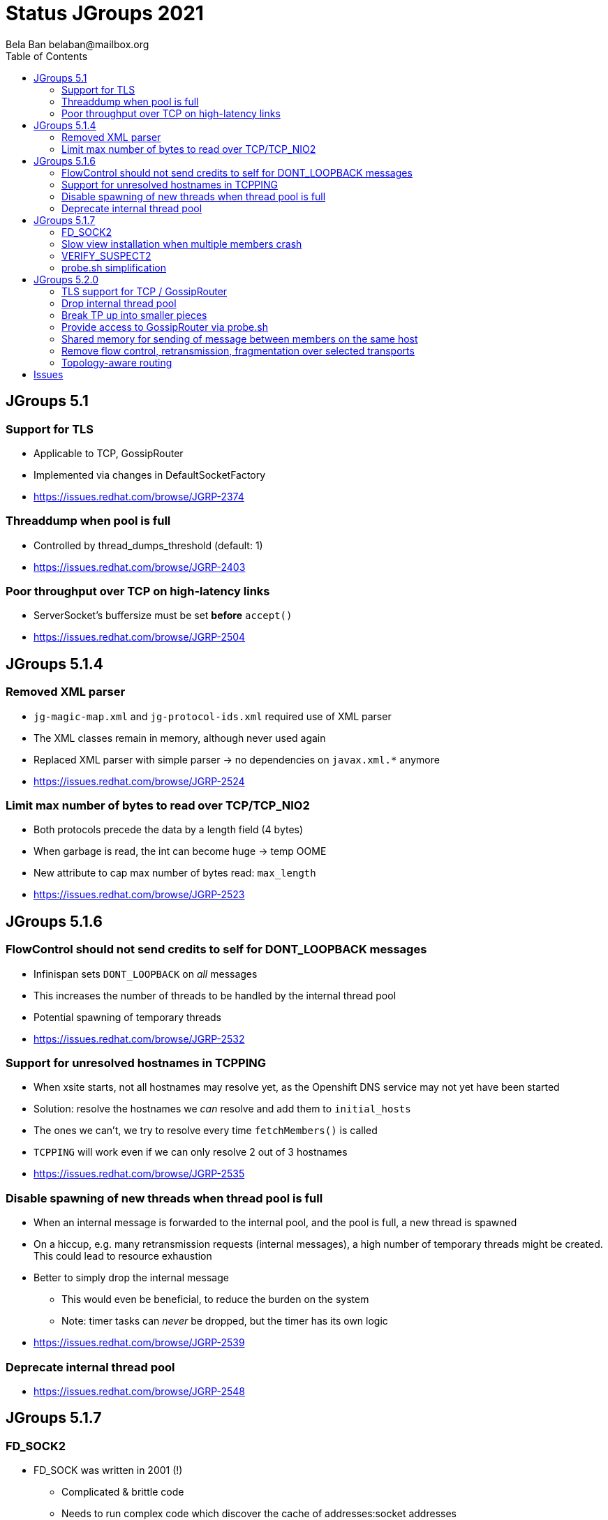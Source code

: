 
= Status JGroups 2021
:author: Bela Ban belaban@mailbox.org
:backend: deckjs
:deckjs_transition: fade
:navigation:
:deckjs_theme: web-2.0
:goto:
:menu:
:toc:
:status:





== JGroups 5.1

=== Support for TLS
* Applicable to TCP, GossipRouter
* Implemented via changes in DefaultSocketFactory
* https://issues.redhat.com/browse/JGRP-2374


=== Threaddump when pool is full
* Controlled by thread_dumps_threshold (default: 1)
* https://issues.redhat.com/browse/JGRP-2403

=== Poor throughput over TCP on high-latency links
* ServerSocket's buffersize must be set *before* `accept()`
* https://issues.redhat.com/browse/JGRP-2504



== JGroups 5.1.4

=== Removed XML parser
* `jg-magic-map.xml` and `jg-protocol-ids.xml` required use of XML parser
* The XML classes remain in memory, although never used again
* Replaced XML parser with simple parser -> no dependencies on `javax.xml.*` anymore
* https://issues.redhat.com/browse/JGRP-2524

=== Limit max number of bytes to read over TCP/TCP_NIO2
* Both protocols precede the data by a length field (4 bytes)
* When garbage is read, the int can become huge -> temp OOME
* New attribute to cap max number of bytes read: `max_length`
* https://issues.redhat.com/browse/JGRP-2523



== JGroups 5.1.6

=== FlowControl should not send credits to self for DONT_LOOPBACK messages
* Infinispan sets `DONT_LOOPBACK` on _all_ messages
* This increases the number of threads to be handled by the internal thread pool
* Potential spawning of temporary threads
* https://issues.redhat.com/browse/JGRP-2532

=== Support for unresolved hostnames in TCPPING
* When xsite starts, not all hostnames may resolve yet, as the Openshift DNS service may not yet have been started
* Solution: resolve the hostnames we _can_ resolve and add them to `initial_hosts`
* The ones we can't, we try to resolve every time `fetchMembers()` is called
* `TCPPING` will work even if we can only resolve 2 out of 3 hostnames
* https://issues.redhat.com/browse/JGRP-2535

=== Disable spawning of new threads when thread pool is full
* When an internal message is forwarded to the internal pool, and the pool is full, a new thread is spawned
* On a hiccup, e.g. many retransmission requests (internal messages), a high number of temporary threads
  might be created. This could lead to resource exhaustion
* Better to simply drop the internal message
** This would even be beneficial, to reduce the burden on the system
** Note: timer tasks can _never_ be dropped, but the timer has its own logic
* https://issues.redhat.com/browse/JGRP-2539

=== Deprecate internal thread pool
* https://issues.redhat.com/browse/JGRP-2548



== JGroups 5.1.7

=== FD_SOCK2
* FD_SOCK was written in 2001 (!)
** Complicated & brittle code
** Needs to run complex code which discover the cache of addresses:socket addresses
* New: use a fixed port, offset from the actual port of a given member
** Example: `bind_port: 2107`, `FD_SOCK2 listener port = 2117` (`offset`: 10)
* Thread reduction: from 3 -> 1 (thanks to use of NioServer)
* Details: https://github.com/belaban/JGroups/blob/master/doc/design/FD_SOCK2.txt
* Result: `FD_SOCK`: 1235 LOC, `FD_SOCK2`: 724 LOC
* https://issues.redhat.com/browse/JGRP-2521

=== Slow view installation when multiple members crash
* `GMS: A: failed to collect all ACKs (expected=2) for view [A|4] after 10012 ms, missing 2 ACKs from (2) C, B`
* https://issues.redhat.com/browse/JGRP-2556
* Also helped by new `VERIFY_SUSPECT2`

=== VERIFY_SUSPECT2
* https://issues.redhat.com/browse/JGRP-2558


=== probe.sh simplification
* `probe.sh jmx=NAKACK2.level` -> `probe.sh NAKACK2.level`
* `probe.sh op=UNICAST3.dumpRoutingTable` -> `probe.sh UNICAST3.dumpRoutingTable[]`
* https://issues.redhat.com/browse/JGRP-2413



== JGroups 5.2.0

=== TLS support for TCP / GossipRouter
* https://issues.redhat.com/browse/JGRP-2487


=== Drop internal thread pool
* Currently, we have a regular and an internal thread pool
* The internal pool is supposed to handle only internal messages
** Heartbeats for example are not stuck behind regular messages
* Disadvanteges of internal pool:
** Increased code complexity and configuration
*** We have to maintain 2 thread pools instead of 1
** Work stealing in `UNICAST3` / `NAKACK2` defeats the purpose of the internal pool: an internal thread
   might deliver regular messages (and vice versa). Since regular messages may block, the internal pool
   can become exhausted
** Due to work stealing, when the regular pool is exhausted, the chances of the internal pool getting exhausted
   are high, so we might as well just have 1 pool
** Internal messages are dropped when the internal pool is full (changed in JGRP-2539)
   -> this doesn't require an internal pool
** SUMMARY: the internal thread pool processeing only internal messages is not achievable with work stealing in
   place, therefore we might as well abolish it -> less code complexity and configuration.
* https://issues.redhat.com/browse/JGRP-2541


=== Break TP up into smaller pieces
* TP has over 2000 LOC
* Introduction of components to break it up
** `@Component(name="bundler") proteced Bundler bundler;`
* A component can be configured through XML: +
  `<TCP bunder_type="tq" bundler.max_size="64K".../>`
** `max_bundle_size` -> `bundler.max_size`
* probe.sh to look at bundler: +
----
c:> probe.sh TCP.bundler.
TCP={bundler.average_fill_count=min/avg/max=39/60,25/90, bundler.capacity=8.096, bundler.max_size=64KB,bundler.num_sends_because_full_queue=0, bundler.num_sends_because_no_msgs=42, bundler.size=0}
----
* Programmatic config: `transport.getBundler().setCapacity(4096);`
* Current components: Diagnostics, Bundler, MsgStats, MessageProcessingPolicy
** Planned: thread pool, timer etc
* This is WIP
* https://issues.redhat.com/browse/JGRP-2567


=== Provide access to GossipRouter via probe.sh
* Use components to expose attributes and operations
* probe.sh can then be used to get information about GossipRouters running in a network, in
  addition to all nodes
* https://issues.redhat.com/browse/JGRP-2577


=== Shared memory for sending of message between members on the same host

* https://issues.redhat.com/browse/JGRP-1672


=== Remove flow control, retransmission, fragmentation over selected transports

* https://issues.redhat.com/browse/JGRP-2566


=== Topology-aware routing
* https://issues.redhat.com/browse/JGRP-2571


== Issues

* No good lab for perftests
** clusterXX boxes have old Linux version; not maintained, no sudo/root privileges


